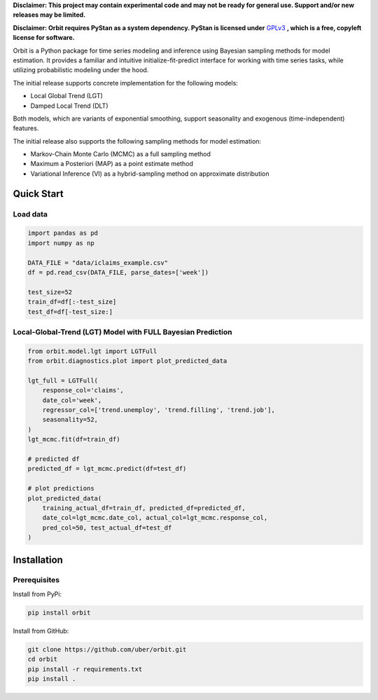 **Disclaimer: This project may contain experimental code and may not be
ready for general use. Support and/or new releases may be limited.**

**Disclaimer: Orbit requires PyStan as a system dependency. PyStan is
licensed under** `GPLv3 <https://www.gnu.org/licenses/gpl-3.0.html>`__ **,
which is a free, copyleft license for software.**

Orbit is a Python package for time series modeling and inference
using Bayesian sampling methods for model estimation. It provides a
familiar and intuitive initialize-fit-predict interface for working with
time series tasks, while utilizing probabilistic modeling under
the hood.

The initial release supports concrete implementation for the following
models:

-  Local Global Trend (LGT)
-  Damped Local Trend (DLT)

Both models, which are variants of exponential smoothing, support
seasonality and exogenous (time-independent) features.

The initial release also supports the following sampling methods for
model estimation:

-  Markov-Chain Monte Carlo (MCMC) as a full sampling method
-  Maximum a Posteriori (MAP) as a point estimate method
-  Variational Inference (VI) as a hybrid-sampling method on approximate
   distribution


Quick Start
===========

Load data
---------

.. code:: python

    import pandas as pd
    import numpy as np

    DATA_FILE = "data/iclaims_example.csv"
    df = pd.read_csv(DATA_FILE, parse_dates=['week'])

    test_size=52
    train_df=df[:-test_size]
    test_df=df[-test_size:]

Local-Global-Trend (LGT) Model with FULL Bayesian Prediction
------------------------------------------------------------

.. code:: python

    from orbit.model.lgt import LGTFull
    from orbit.diagnostics.plot import plot_predicted_data

    lgt_full = LGTFull(
        response_col='claims',
        date_col='week',
        regressor_col=['trend.unemploy', 'trend.filling', 'trend.job'],
        seasonality=52,
    )
    lgt_mcmc.fit(df=train_df)

    # predicted df
    predicted_df = lgt_mcmc.predict(df=test_df)

    # plot predictions
    plot_predicted_data(
        training_actual_df=train_df, predicted_df=predicted_df,
        date_col=lgt_mcmc.date_col, actual_col=lgt_mcmc.response_col,
        pred_col=50, test_actual_df=test_df
    )

.. image:: docs/img/lgt-mcmc-pred.png


Installation
============

Prerequisites
-------------

Install from PyPi:

.. code:: bash

    pip install orbit

Install from GitHub:

.. code:: bash

    git clone https://github.com/uber/orbit.git
    cd orbit
    pip install -r requirements.txt
    pip install .
